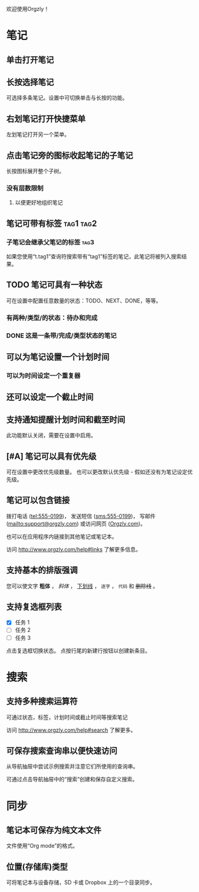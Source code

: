 欢迎使用Orgzly！

* 笔记
** 单击打开笔记
** 长按选择笔记

可选择多条笔记。设置中可切换单击与长按的功能。

** 右划笔记打开快捷菜单

左划笔记打开另一个菜单。

** 点击笔记旁的图标收起笔记的子笔记

长按图标展开整个子树。

*** 没有层数限制
**** 以便更好地组织笔记

** 笔记可带有标签 :tag1:tag2:
*** 子笔记会继承父笔记的标签 :tag3:

如果您使用“t.tag1”查询符搜索带有“tag1”标签的笔记，此笔记将被列入搜索结果。

** TODO 笔记可具有一种状态

可在设置中配置任意数量的状态：TODO、NEXT、DONE，等等。

*** 有两种/类型/的状态：待办和完成

*** DONE 这是一条带/完成/类型状态的笔记
CLOSED: [2018-01-24 Wed 17:00]

** 可以为笔记设置一个计划时间
SCHEDULED: <2015-02-20 Fri 15:15>

*** 可以为时间设定一个重复器
SCHEDULED: <2015-02-16 Mon .+2d>

** 还可以设定一个截止时间
DEADLINE: <2015-02-20 Fri>

** 支持通知提醒计划时间和截至时间

此功能默认关闭，需要在设置中启用。

** [#A] 笔记可以具有优先级

可在设置中更改优先级数量。 也可以更改默认优先级 - 假如还没有为笔记设定优先级。

** 笔记可以包含链接

拨打电话 (tel:555-0199)， 发送短信 (sms:555-0199)， 写邮件 (mailto:support@orgzly.com) 或访问网页 ([[http://www.orgzly.com][Orgzly.com]])。

也可以在应用程序内链接到其他笔记或笔记本。

访问 http://www.orgzly.com/help#links 了解更多信息。

** 支持基本的排版强调

您可以使文字 *粗体* ， /斜体/ ， _下划线_ ， =逐字= ， ~代码~ 和 +删除线+ 。

** 支持复选框列表

- [X] 任务 1
- [ ] 任务 2
- [ ] 任务 3

点击复选框切换状态。 点按行尾的新建行按钮以创建新条目。

* 搜索
** 支持多种搜索运算符

可通过状态，标签，计划时间或截止时间等搜索笔记

访问 http://www.orgzly.com/help#search 了解更多。

** 可保存搜索查询串以便快速访问

从导航抽屉中尝试示例搜索并注意它们所使用的查询串。

可通过点击导航抽屉中的“搜索”创建和保存自定义搜索。

* 同步

** 笔记本可保存为纯文本文件

文件使用“Org mode”的格式。

** 位置(存储库)类型

可将笔记本与设备存储，SD 卡或 Dropbox 上的一个目录同步。
